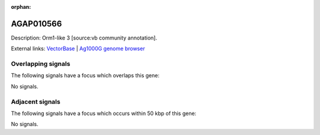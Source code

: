 :orphan:

AGAP010566
=============





Description: Orm1-like 3 [source:vb community annotation].

External links:
`VectorBase <https://www.vectorbase.org/Anopheles_gambiae/Gene/Summary?g=AGAP010566>`_ |
`Ag1000G genome browser <https://www.malariagen.net/apps/ag1000g/phase1-AR3/index.html?genome_region=3L:6429106-6430024#genomebrowser>`_

Overlapping signals
-------------------

The following signals have a focus which overlaps this gene:



No signals.



Adjacent signals
----------------

The following signals have a focus which occurs within 50 kbp of this gene:



No signals.


